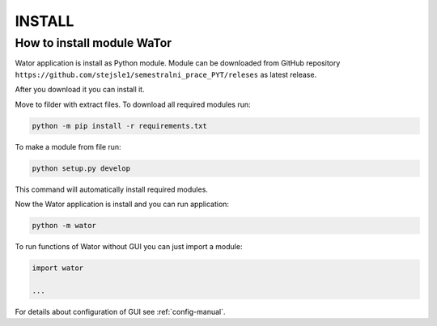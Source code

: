 .. _install-label:

INSTALL
=======

How to install module WaTor
---------------------------

Wator application is install as Python module. Module can be downloaded from GitHub repository ``https://github.com/stejsle1/semestralni_prace_PYT/releses`` as latest release.

After you download it you can install it.

Move to filder with extract files. To download all required modules run:

.. code:: Python

  python -m pip install -r requirements.txt
  
To make a module from file run:

.. code:: Python

  python setup.py develop

This command will automatically install required modules.

Now the Wator application is install and you can run application:

.. code:: Python

  python -m wator

To run functions of Wator without GUI you can just import a module:

.. code:: Python

  import wator

  ...

For details about configuration of GUI see :ref:`config-manual`.
